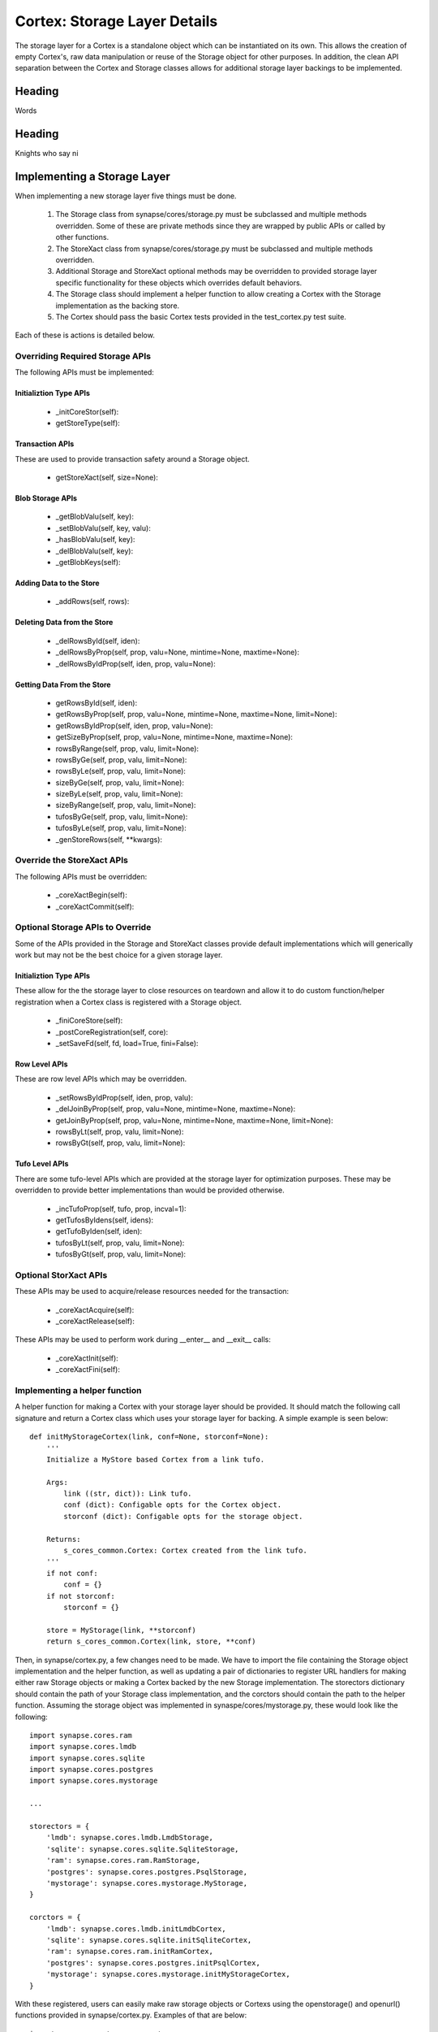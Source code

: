Cortex: Storage Layer Details
=============================

The storage layer for a Cortex is a standalone object which can be instantiated on its own. This allows the creation
of empty Cortex's, raw data manipulation or reuse of the Storage object for other purposes.  In addition, the clean API
separation between the Cortex and Storage classes allows for additional storage layer backings to be implemented.

Heading
-------

Words

Heading
-------

Knights who say ni

Implementing a Storage Layer
----------------------------

When implementing a new storage layer five things must be done.

    #. The Storage class from synapse/cores/storage.py must be subclassed and multiple methods overridden.
       Some of these are private methods since they are wrapped by public APIs or called by other functions.
    #. The StoreXact class from synapse/cores/storage.py must be subclassed and multiple methods overridden.
    #. Additional Storage and StoreXact optional methods may be overridden to provided storage layer specific
       functionality for these objects which overrides default behaviors.
    #. The Storage class should implement a helper function to allow creating a Cortex with the Storage
       implementation as the backing store.
    #. The Cortex should pass the basic Cortex tests provided in the test_cortex.py test suite.

Each of these is actions is detailed below.


Overriding Required Storage APIs
~~~~~~~~~~~~~~~~~~~~~~~~~~~~~~~~

The following APIs must be implemented:

Initializtion Type APIs
***********************


  - _initCoreStor(self):
  - getStoreType(self):

Transaction APIs
****************

These are used to provide transaction safety around a Storage object.

  - getStoreXact(self, size=None):

Blob Storage APIs
*****************

  - _getBlobValu(self, key):
  - _setBlobValu(self, key, valu):
  - _hasBlobValu(self, key):
  - _delBlobValu(self, key):
  - _getBlobKeys(self):

Adding Data to the Store
************************

  - _addRows(self, rows):

Deleting  Data from the Store
*****************************

  - _delRowsById(self, iden):
  - _delRowsByProp(self, prop, valu=None, mintime=None, maxtime=None):
  - _delRowsByIdProp(self, iden, prop, valu=None):

Getting Data From the Store
***************************

  - getRowsById(self, iden):
  - getRowsByProp(self, prop, valu=None, mintime=None, maxtime=None, limit=None):
  - getRowsByIdProp(self, iden, prop, valu=None):
  - getSizeByProp(self, prop, valu=None, mintime=None, maxtime=None):
  - rowsByRange(self, prop, valu, limit=None):
  - rowsByGe(self, prop, valu, limit=None):
  - rowsByLe(self, prop, valu, limit=None):
  - sizeByGe(self, prop, valu, limit=None):
  - sizeByLe(self, prop, valu, limit=None):
  - sizeByRange(self, prop, valu, limit=None):
  - tufosByGe(self, prop, valu, limit=None):
  - tufosByLe(self, prop, valu, limit=None):
  - _genStoreRows(self, **kwargs):

Override the StoreXact APIs
~~~~~~~~~~~~~~~~~~~~~~~~~~~

The following APIs must be overridden:

  - _coreXactBegin(self):
  - _coreXactCommit(self):

Optional Storage APIs to Override
~~~~~~~~~~~~~~~~~~~~~~~~~~~~~~~~~

Some of the APIs provided in the Storage and StoreXact classes provide default implementations which will generically
work but may not be the best choice for a given storage layer.

Initializtion Type APIs
***********************

These allow for the the storage layer to close resources on teardown and allow it to do custom function/helper
registration when a Cortex class is registered with a Storage object.

  - _finiCoreStore(self):
  - _postCoreRegistration(self, core):
  - _setSaveFd(self, fd, load=True, fini=False):

Row Level APIs
**************

These are row level APIs which may be overridden.

  - _setRowsByIdProp(self, iden, prop, valu):
  - _delJoinByProp(self, prop, valu=None, mintime=None, maxtime=None):
  - getJoinByProp(self, prop, valu=None, mintime=None, maxtime=None, limit=None):
  - rowsByLt(self, prop, valu, limit=None):
  - rowsByGt(self, prop, valu, limit=None):

Tufo Level APIs
***************

There are some tufo-level APIs which are provided at the storage layer for optimization purposes. These may be
overridden to provide better implementations than would be provided otherwise.

  - _incTufoProp(self, tufo, prop, incval=1):
  - getTufosByIdens(self, idens):
  - getTufoByIden(self, iden):
  - tufosByLt(self, prop, valu, limit=None):
  - tufosByGt(self, prop, valu, limit=None):


Optional StorXact APIs
~~~~~~~~~~~~~~~~~~~~~~

These APIs may be used to acquire/release resources needed for the transaction:

  - _coreXactAcquire(self):
  - _coreXactRelease(self):

These APIs may be used to perform work during __enter__ and __exit__ calls:

  - _coreXactInit(self):
  - _coreXactFini(self):


Implementing a helper function
~~~~~~~~~~~~~~~~~~~~~~~~~~~~~~

A helper function for making a Cortex with your storage layer should be provided. It should match the following call
signature and return a Cortex class which uses your storage layer for backing.  A simple example is seen below::

    def initMyStorageCortex(link, conf=None, storconf=None):
        '''
        Initialize a MyStore based Cortex from a link tufo.

        Args:
            link ((str, dict)): Link tufo.
            conf (dict): Configable opts for the Cortex object.
            storconf (dict): Configable opts for the storage object.

        Returns:
            s_cores_common.Cortex: Cortex created from the link tufo.
        '''
        if not conf:
            conf = {}
        if not storconf:
            storconf = {}

        store = MyStorage(link, **storconf)
        return s_cores_common.Cortex(link, store, **conf)

Then, in synapse/cortex.py, a few changes need to be made.  We have to import the file containing the Storage object
implementation and the helper function, as well as updating a pair of dictionaries to register URL handlers for
making either raw Storage objects or making a Cortex backed by the new Storage implementation.  The storectors
dictionary should contain the path of your Storage class implementation, and the corctors should contain the path to
the helper function. Assuming the storage object was implemented in synaspe/cores/mystorage.py, these would look like
the following::

    import synapse.cores.ram
    import synapse.cores.lmdb
    import synapse.cores.sqlite
    import synapse.cores.postgres
    import synapse.cores.mystorage

    ...

    storectors = {
        'lmdb': synapse.cores.lmdb.LmdbStorage,
        'sqlite': synapse.cores.sqlite.SqliteStorage,
        'ram': synapse.cores.ram.RamStorage,
        'postgres': synapse.cores.postgres.PsqlStorage,
        'mystorage': synapse.cores.mystorage.MyStorage,
    }

    corctors = {
        'lmdb': synapse.cores.lmdb.initLmdbCortex,
        'sqlite': synapse.cores.sqlite.initSqliteCortex,
        'ram': synapse.cores.ram.initRamCortex,
        'postgres': synapse.cores.postgres.initPsqlCortex,
        'mystorage': synapse.cores.mystorage.initMyStorageCortex,
    }

With these registered, users can easily make raw storage objects or Cortexs using the openstorage() and openurl()
functions provided in synapse/cortex.py.  Examples of that are below::

    import synapse.cortex as s_cortex
    stor = s_cortex.openstore('mystorage:///./some/path')
    # Now you have a raw Storage object available.
    # This may be useful for various tests or direct storage layer activity.
    core = s_cortex.openurl('mystorage:///./some/other/path')
    # Now you have a Cortex available which has the Hypergraph data model loaded in it so you actually
    # store nodes using prop normalization, join a swarm instance, ask queries via storm, etc.

Basic Cortex Test Suite
~~~~~~~~~~~~~~~~~~~~~~~

Adding a new storage layer implementation to the test suite is fairly straightforward.  In the
synapse/tests/test_cortex.py file, add the following test to the CortexTest class (this assumes you registered the
handler as "mystore")::

    def test_cortex_mystore(self):
        with s_cortex.openurl('mystore:///./store/path') as core:
            self.basic_core_expectations(core, 'mystoretype')

Then you can run the Cortex tests using the following command to ensure your Cortex works properly::

    python -m unittest synapse.tests.test_cortex.CortexTest.test_cortex_mystore

